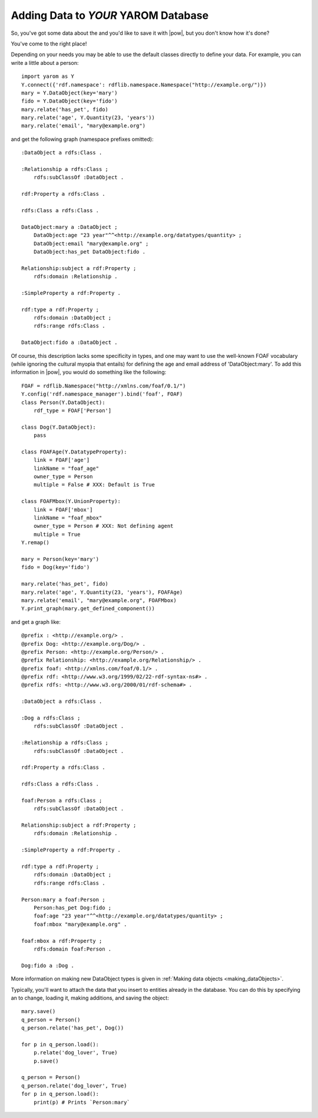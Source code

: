 .. _adding_data:

Adding Data to *YOUR* YAROM Database
====================================

So, you've got some data about the and you'd like to save it with |pow|,
but you don't know how it's done?

You've come to the right place!

Depending on your needs you may be able to use the default classes directly to define your data. For example,
you can write a little about a person::

    import yarom as Y
    Y.connect({'rdf.namespace': rdflib.namespace.Namespace("http://example.org/")})
    mary = Y.DataObject(key='mary')
    fido = Y.DataObject(key='fido')
    mary.relate('has_pet', fido)
    mary.relate('age', Y.Quantity(23, 'years'))
    mary.relate('email', "mary@example.org")

and get the following graph (namespace prefixes omitted)::

    :DataObject a rdfs:Class .

    :Relationship a rdfs:Class ;
        rdfs:subClassOf :DataObject .

    rdf:Property a rdfs:Class .

    rdfs:Class a rdfs:Class .

    DataObject:mary a :DataObject ;
        DataObject:age "23 year"^^<http://example.org/datatypes/quantity> ;
        DataObject:email "mary@example.org" ;
        DataObject:has_pet DataObject:fido .

    Relationship:subject a rdf:Property ;
        rdfs:domain :Relationship .

    :SimpleProperty a rdf:Property .

    rdf:type a rdf:Property ;
        rdfs:domain :DataObject ;
        rdfs:range rdfs:Class .

    DataObject:fido a :DataObject .

Of course, this description lacks some specificity in types, and one may want to use the well-known FOAF vocabulary (while ignoring the cultural myopia that entails) for defining the age and email address of 'DataObject:mary'. To add this information in |pow|, you would do something like the following::

    FOAF = rdflib.Namespace("http://xmlns.com/foaf/0.1/")
    Y.config('rdf.namespace_manager').bind('foaf', FOAF)
    class Person(Y.DataObject):
        rdf_type = FOAF['Person']

    class Dog(Y.DataObject):
        pass

    class FOAFAge(Y.DatatypeProperty):
        link = FOAF['age']
        linkName = "foaf_age"
        owner_type = Person
        multiple = False # XXX: Default is True

    class FOAFMbox(Y.UnionProperty):
        link = FOAF['mbox']
        linkName = "foaf_mbox"
        owner_type = Person # XXX: Not defining agent
        multiple = True
    Y.remap()

    mary = Person(key='mary')
    fido = Dog(key='fido')

    mary.relate('has_pet', fido)
    mary.relate('age', Y.Quantity(23, 'years'), FOAFAge)
    mary.relate('email', "mary@example.org", FOAFMbox)
    Y.print_graph(mary.get_defined_component())

and get a graph like::

    @prefix : <http://example.org/> .
    @prefix Dog: <http://example.org/Dog/> .
    @prefix Person: <http://example.org/Person/> .
    @prefix Relationship: <http://example.org/Relationship/> .
    @prefix foaf: <http://xmlns.com/foaf/0.1/> .
    @prefix rdf: <http://www.w3.org/1999/02/22-rdf-syntax-ns#> .
    @prefix rdfs: <http://www.w3.org/2000/01/rdf-schema#> .

    :DataObject a rdfs:Class .

    :Dog a rdfs:Class ;
        rdfs:subClassOf :DataObject .

    :Relationship a rdfs:Class ;
        rdfs:subClassOf :DataObject .

    rdf:Property a rdfs:Class .

    rdfs:Class a rdfs:Class .

    foaf:Person a rdfs:Class ;
        rdfs:subClassOf :DataObject .

    Relationship:subject a rdf:Property ;
        rdfs:domain :Relationship .

    :SimpleProperty a rdf:Property .

    rdf:type a rdf:Property ;
        rdfs:domain :DataObject ;
        rdfs:range rdfs:Class .

    Person:mary a foaf:Person ;
        Person:has_pet Dog:fido ;
        foaf:age "23 year"^^<http://example.org/datatypes/quantity> ;
        foaf:mbox "mary@example.org" .

    foaf:mbox a rdf:Property ;
        rdfs:domain foaf:Person .

    Dog:fido a :Dog .

More information on making new DataObject types is given in :ref:`Making data objects <making_dataObjects>`.

Typically, you'll want to attach the data that you insert to entities already in the database. You can do this by specifying an to change, loading it, making additions, and saving the object::

    mary.save()
    q_person = Person()
    q_person.relate('has_pet', Dog())

    for p in q_person.load():
        p.relate('dog_lover', True)
        p.save()

    q_person = Person()
    q_person.relate('dog_lover', True)
    for p in q_person.load():
        print(p) # Prints `Person:mary`
